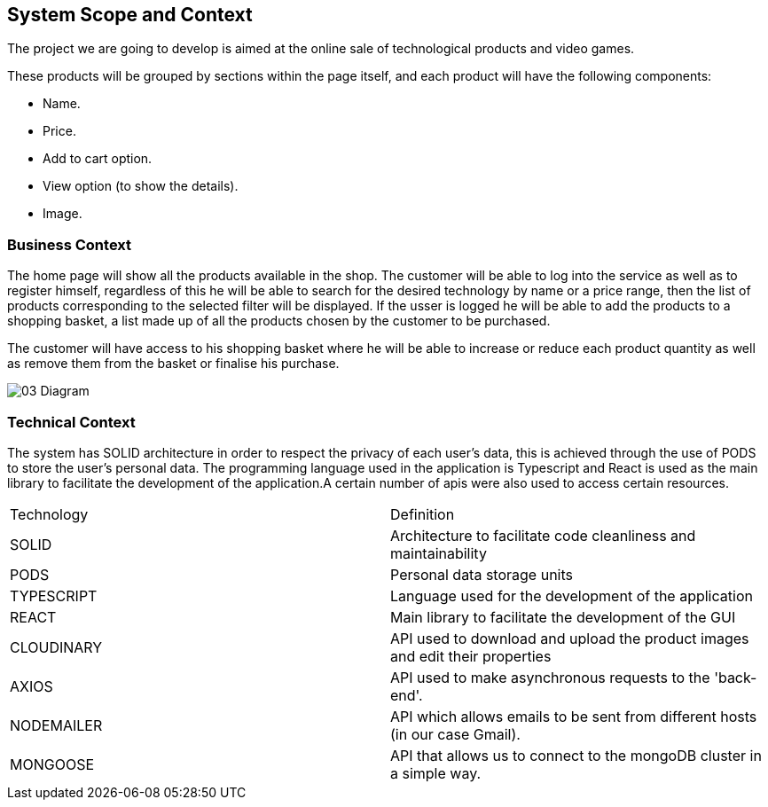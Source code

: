 [[section-system-scope-and-context]]
== System Scope and Context

The project we are going to develop is aimed at the online sale of technological products and video games.

These products will be grouped by sections within the page itself, and each product will have the following components: 

* Name.
* Price.
* Add to cart option.
* View option (to show the details).
* Image.

=== Business Context

The home page will show all the products available in the shop. The customer will be able to log into the service as well as to register himself, regardless of this he will be able to search for the desired technology by name or a price range, then the list of products corresponding to the selected filter will be displayed. If the usser is logged he will be able to add the products to a shopping basket, a list made up of all the products chosen by the customer to be purchased.

The customer will have access to his shopping basket where he will be able to increase or reduce each product quantity as well as remove them from the basket or finalise his purchase.

:imagesdir: ./images
image:03_Diagram.jpg[]

=== Technical Context

The system has SOLID architecture in order to respect the privacy of each user's data, this is achieved through the use of PODS to store the user's personal data. The programming language used in the application is Typescript and React is used as the main library to facilitate the development of the application.A certain number of apis were also used to access certain resources.

|===
| Technology         | Definition
| SOLID    | Architecture to facilitate code cleanliness and maintainability
| PODS    | Personal data storage units
| TYPESCRIPT     | Language used for the development of the application
| REACT     | Main library to facilitate the development of the GUI
| CLOUDINARY     | API used to download and upload the product images and edit their properties
| AXIOS     | API used to make asynchronous requests to the 'back-end'.
| NODEMAILER     | API which allows emails to be sent from different hosts (in our case Gmail).
| MONGOOSE     | API that allows us to connect to the mongoDB cluster in a simple way.
|===
